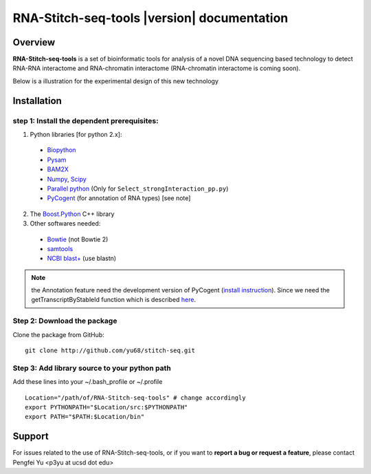 ============================================
RNA-Stitch-seq-tools |version| documentation
============================================

Overview
========

**RNA-Stitch-seq-tools** is a set of bioinformatic tools for analysis of a novel DNA sequencing based technology to detect RNA-RNA interactome and RNA-chromatin interactome (RNA-chromatin interactome is coming soon).

Below is a illustration for the experimental design of this new technology

.. image:: exp.jpg
  :align: center

.. seealso:: 

  Offline documentation.

  Download a copy of RNA-stitch-seq-tools documentation:

   * `PDF </pdf/latest/RNA-Stitch-seq-tools.pdf>`_

Installation
============

step 1: Install the dependent prerequisites:
--------------------------------------------

1. Python libraries [for python 2.x]:

  * `Biopython <http://biopython.org/wiki/Main_Page>`_
  * `Pysam <https://code.google.com/p/pysam/>`_
  * `BAM2X <http://bam2xwiki.appspot.com/Welcome>`_
  * `Numpy <http://www.numpy.org/>`_, `Scipy <http://www.scipy.org/scipylib/index.html>`_
  * `Parallel python <http://www.parallelpython.com/>`_ (Only for ``Select_strongInteraction_pp.py``)
  * `PyCogent <http://pycogent.org/>`_ (for annotation of RNA types) [see note] 

2. The `Boost.Python <http://www.boost.org/doc/libs/1_54_0/libs/python/doc/index.html>`_ C++ library

3. Other softwares needed:

  * `Bowtie <http://bowtie-bio.sourceforge.net/index.shtml>`_ (not Bowtie 2)
  * `samtools <http://samtools.sourceforge.net/>`_
  * `NCBI blast+ <ftp://ftp.ncbi.nlm.nih.gov/blast/executables/blast+/LATEST/>`_ (use blastn)

.. note::

  the Annotation feature need the development version of PyCogent (`install instruction <http://pycogent.org/install.html#to-use-the-development-version-of-pycogent>`_). Since we need the getTranscriptByStableId function which is described `here <https://github.com/pycogent/pycogent/issues/21>`_.


Step 2: Download the package
----------------------------

Clone the package from GitHub::

  git clone http://github.com/yu68/stitch-seq.git


Step 3: Add library source to your python path
----------------------------------------------

Add these lines into your ~/.bash_profile or ~/.profile ::

  Location="/path/of/RNA-Stitch-seq-tools" # change accordingly
  export PYTHONPATH="$Location/src:$PYTHONPATH"
  export PATH="$PATH:$Location/bin"


Support
=======

For issues related to the use of RNA-Stitch-seq-tools, or if you want to **report a bug or request a feature**, please contact Pengfei Yu <p3yu at ucsd dot edu>

